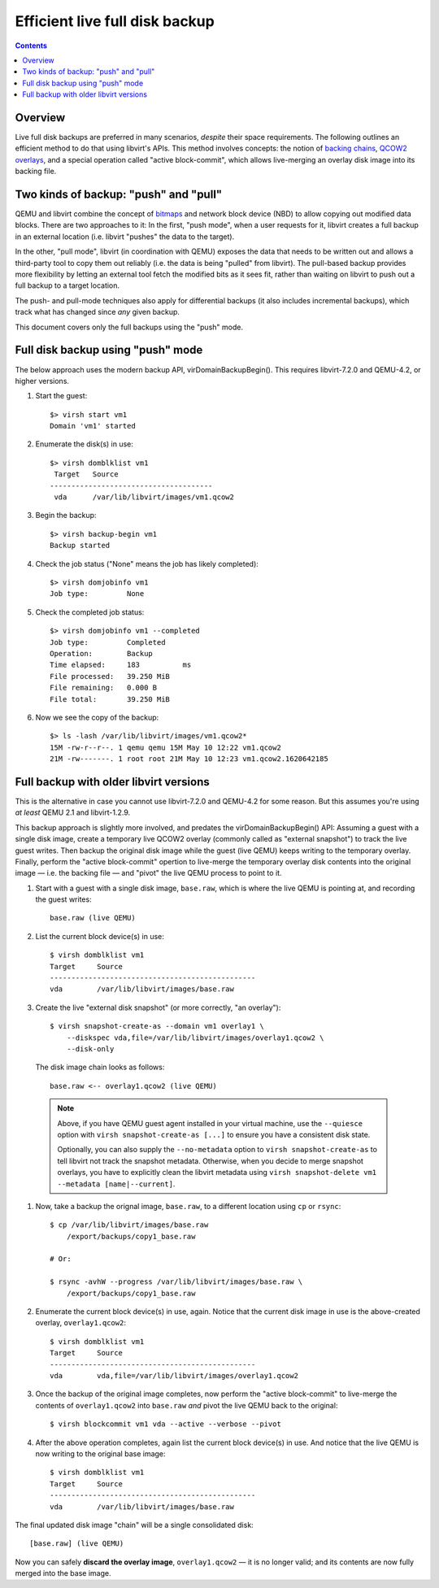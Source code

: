 ===============================
Efficient live full disk backup
===============================

.. contents::

Overview
========

Live full disk backups are preferred in many scenarios, *despite* their
space requirements.  The following outlines an efficient method to do
that using libvirt's APIs.  This method involves concepts: the notion of
`backing chains <https://libvirt.org/kbase/backing_chains.html>`_,
`QCOW2 overlays
<https://qemu.readthedocs.io/en/latest/interop/live-block-operations.html#disk-image-backing-chain-notation>`_,
and a special operation called "active block-commit", which allows
live-merging an overlay disk image into its backing file.

Two kinds of backup: "push" and "pull"
======================================

QEMU and libvirt combine the concept of `bitmaps
<https://qemu-project.gitlab.io/qemu/interop/bitmaps.html>`_ and network
block device (NBD) to allow copying out modified data blocks.  There are
two approaches to it:  In the first, "push mode", when a user requests
for it, libvirt creates a full backup in an external location (i.e.
libvirt "pushes" the data to the target).

In the other, "pull mode", libvirt (in coordination with QEMU) exposes
the data that needs to be written out and allows a third-party tool to
copy them out reliably (i.e. the data is being "pulled" from libvirt).
The pull-based backup provides more flexibility by letting an external
tool fetch the modified bits as it sees fit, rather than waiting on
libvirt to push out a full backup to a target location.

The push- and pull-mode techniques also apply for differential backups
(it also includes incremental backups), which track what has changed
since *any* given backup.

This document covers only the full backups using the "push" mode.


Full disk backup using "push" mode
==================================

The below approach uses the modern backup API, virDomainBackupBegin().
This requires libvirt-7.2.0 and QEMU-4.2, or higher versions.

#. Start the guest::

    $> virsh start vm1
    Domain 'vm1' started

#. Enumerate the disk(s) in use::

    $> virsh domblklist vm1
     Target   Source
    --------------------------------------
     vda      /var/lib/libvirt/images/vm1.qcow2

#. Begin the backup::

    $> virsh backup-begin vm1
    Backup started

#. Check the job status ("None" means the job has likely completed)::

    $> virsh domjobinfo vm1
    Job type:         None

#. Check the completed job status::

    $> virsh domjobinfo vm1 --completed
    Job type:         Completed
    Operation:        Backup
    Time elapsed:     183          ms
    File processed:   39.250 MiB
    File remaining:   0.000 B
    File total:       39.250 MiB

#. Now we see the copy of the backup::

    $> ls -lash /var/lib/libvirt/images/vm1.qcow2*
    15M -rw-r--r--. 1 qemu qemu 15M May 10 12:22 vm1.qcow2
    21M -rw-------. 1 root root 21M May 10 12:23 vm1.qcow2.1620642185


Full backup with older libvirt versions
=======================================

This is the alternative in case you cannot use libvirt-7.2.0 and
QEMU-4.2 for some reason.  But this assumes you're using *at least* QEMU
2.1 and libvirt-1.2.9.

This backup approach is slightly more involved, and predates the
virDomainBackupBegin() API: Assuming a guest with a single disk image,
create a temporary live QCOW2 overlay (commonly called as "external
snapshot") to track the live guest writes.  Then backup the original
disk image while the guest (live QEMU) keeps writing to the temporary
overlay.  Finally, perform the "active block-commit" opertion to
live-merge the temporary overlay disk contents into the original image —
i.e. the backing file — and "pivot" the live QEMU process to point to
it.


#. Start with a guest with a single disk image, ``base.raw``, which is
   where the live QEMU is pointing at, and recording the guest writes::

     base.raw (live QEMU)

#. List the current block device(s) in use::

    $ virsh domblklist vm1
    Target     Source
    ------------------------------------------------
    vda        /var/lib/libvirt/images/base.raw

#. Create the live "external disk snapshot" (or more correctly, "an
   overlay")::

    $ virsh snapshot-create-as --domain vm1 overlay1 \
        --diskspec vda,file=/var/lib/libvirt/images/overlay1.qcow2 \
        --disk-only

   The disk image chain looks as follows::

    base.raw <-- overlay1.qcow2 (live QEMU)

  .. note::
    Above, if you have QEMU guest agent installed in your virtual
    machine, use the ``--quiesce`` option with ``virsh
    snapshot-create-as [...]`` to ensure you have a consistent disk
    state.

    Optionally, you can also supply the ``--no-metadata`` option to
    ``virsh snapshot-create-as`` to tell libvirt not track the snapshot
    metadata.  Otherwise, when you decide to merge snapshot overlays,
    you have to explicitly clean the libvirt metadata using ``virsh
    snapshot-delete vm1 --metadata [name|--current]``.

#. Now, take a backup the orignal image, ``base.raw``, to a different
   location using ``cp`` or ``rsync``::

    $ cp /var/lib/libvirt/images/base.raw
        /export/backups/copy1_base.raw

    # Or:

    $ rsync -avhW --progress /var/lib/libvirt/images/base.raw \
        /export/backups/copy1_base.raw

#. Enumerate the current block device(s) in use, again.  Notice that the
   current disk image in use is the above-created overlay,
   ``overlay1.qcow2``::

    $ virsh domblklist vm1
    Target     Source
    ------------------------------------------------
    vda        vda,file=/var/lib/libvirt/images/overlay1.qcow2

#. Once the backup of the original image completes, now perform the
   "active block-commit" to live-merge the contents of
   ``overlay1.qcow2`` into ``base.raw`` *and* pivot the live QEMU back
   to the original::

    $ virsh blockcommit vm1 vda --active --verbose --pivot

#. After the above operation completes, again list the current block
   device(s) in use.  And notice that the live QEMU is now writing to
   the original base image::

    $ virsh domblklist vm1
    Target     Source
    ------------------------------------------------
    vda        /var/lib/libvirt/images/base.raw


The final updated disk image "chain" will be a single consolidated
disk::

    [base.raw] (live QEMU)


Now you can safely **discard the overlay image**, ``overlay1.qcow2`` —
it is no longer valid; and its contents are now fully merged into the
base image.
